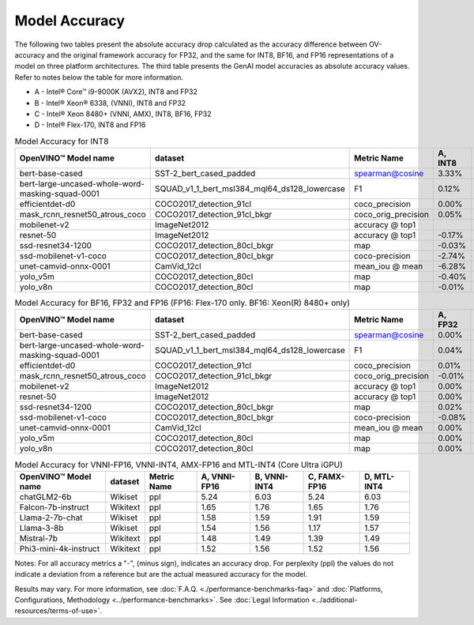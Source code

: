 Model Accuracy
==============



The following two tables present the absolute accuracy drop calculated as the accuracy difference
between OV-accuracy and the original framework accuracy for FP32, and the same for INT8, BF16,
and FP16 representations of a model on three platform architectures. The third table presents
the GenAI model accuracies as absolute accuracy values. Refer to notes below the table for more
information.

* A - Intel® Core™ i9-9000K (AVX2), INT8 and FP32
* B - Intel® Xeon® 6338, (VNNI), INT8 and FP32
* C - Intel® Xeon 8480+ (VNNI, AMX), INT8, BF16, FP32
* D - Intel® Flex-170, INT8 and FP16


.. list-table:: Model Accuracy for INT8
   :header-rows: 1

   * - OpenVINO™  Model name
     - dataset
     - Metric Name
     - A, INT8
     - B, INT8
     - C, INT8
     - D, INT8
   * - bert-base-cased
     - SST-2_bert_cased_padded
     - spearman@cosine
     - 3.33%
     - 3.22%
     - 3.05%
     - 2.88%
   * - bert-large-uncased-whole-word-masking-squad-0001
     - SQUAD_v1_1_bert_msl384_mql64_ds128_lowercase
     - F1
     - 0.12%
     - 0.03%
     - 0.03%
     - 0.28%
   * - efficientdet-d0
     - COCO2017_detection_91cl
     - coco_precision
     - 0.00%
     - -0.52%
     - -0.54%
     - -0.60%
   * - mask_rcnn_resnet50_atrous_coco
     - COCO2017_detection_91cl_bkgr
     - coco_orig_precision
     - 0.05%
     - 0.03%
     - 0.08%
     - -0.09%
   * - mobilenet-v2
     - ImageNet2012
     - accuracy @ top1
     -
     - -0.87%
     - -0.88%
     - -0.88%
   * - resnet-50
     - ImageNet2012
     - accuracy @ top1
     - -0.17%
     - -0.18%
     - -0.18%
     - -0.16%
   * - ssd-resnet34-1200
     - COCO2017_detection_80cl_bkgr
     - map
     - -0.03%
     - -0.02%
     - -0.03%
     - 0.02%
   * - ssd-mobilenet-v1-coco
     - COCO2017_detection_80cl_bkgr
     - coco-precision
     - -2.74%
     - -0.11%
     - -0.13%
     - -0.12%
   * - unet-camvid-onnx-0001
     - CamVid_12cl
     - mean_iou @ mean
     - -6.28%
     - 6.45%
     - 6.46%
     - 6.43%
   * - yolo_v5m
     - COCO2017_detection_80cl
     - map
     - -0.40%
     - -0.32%
     - -0.32%
     - -0.31%
   * - yolo_v8n
     - COCO2017_detection_80cl
     - map
     - -0.01%
     - -0.04%
     - -0.07%
     - 0.05%

.. list-table:: Model Accuracy for BF16, FP32 and FP16 (FP16: Flex-170 only. BF16: Xeon(R) 8480+ only)
   :header-rows: 1

   * - OpenVINO™  Model name
     - dataset
     - Metric Name
     - A, FP32
     - B, FP32
     - C, FP32
     - C, BF16
     - D, FP16
   * - bert-base-cased
     - SST-2_bert_cased_padded
     - spearman@cosine
     - 0.00%
     - 0.00%
     - 0.00%
     - -0.01%
     - 0.01%
   * - bert-large-uncased-whole-word-masking-squad-0001
     - SQUAD_v1_1_bert_msl384_mql64_ds128_lowercase
     - F1
     - 0.04%
     - 0.04%
     - 0.06%
     - 0.06%
     - 0.04%
   * - efficientdet-d0
     - COCO2017_detection_91cl
     - coco_precision
     - 0.01%
     - -0.02%
     - 0.01%
     - 0.00%
     - -0.02%
   * - mask_rcnn_resnet50_atrous_coco
     - COCO2017_detection_91cl_bkgr
     - coco_orig_precision
     - -0.01%
     - -0.01%
     - -0.01%
     - -0.05%
     - 0.00%
   * - mobilenet-v2
     - ImageNet2012
     - accuracy @ top1
     - 0.00%
     - 0.00%
     - 0.00%
     - -0.18%
     - 0.02%
   * - resnet-50
     - ImageNet2012
     - accuracy @ top1
     - 0.00%
     - 0.00%
     - 0.00%
     - -0.01%
     - -0.01%
   * - ssd-resnet34-1200
     - COCO2017_detection_80cl_bkgr
     - map
     - 0.02%
     - 0.00%
     - 0.00%
     - -0.02%
     - 0.04%
   * - ssd-mobilenet-v1-coco
     - COCO2017_detection_80cl_bkgr
     - coco-precision
     - -0.08%
     - 0.01%
     - 0.01%
     - 0.08%
     - 0.01%
   * - unet-camvid-onnx-0001
     - CamVid_12cl
     - mean_iou @ mean
     - 0.00%
     - 0.00%
     - 0.00%
     - -0.03%
     - -0.03%
   * - yolo_v5m
     - COCO2017_detection_80cl
     - map
     - 0.00%
     - 0.05%
     - 0.05%
     - 0.07%
     - 0.07%
   * - yolo_v8n
     - COCO2017_detection_80cl
     - map
     - 0.00%
     - 0.00%
     - 0.01%
     - 0.05%
     - 0.00%

.. list-table:: Model Accuracy for VNNI-FP16, VNNI-INT4, AMX-FP16 and MTL-INT4 (Core Ultra iGPU)
   :header-rows: 1

   * - OpenVINO™  Model name
     - dataset
     - Metric Name
     - A, VNNI-FP16
     - B, VNNI-INT4
     - C, FAMX-FP16
     - D, MTL-INT4
   * - chatGLM2-6b
     - Wikiset
     - ppl
     - 5.24
     - 6.03
     - 5.24
     - 6.03
   * - Falcon-7b-instruct
     - Wikitext
     - ppl
     - 1.65
     - 1.76
     - 1.65
     - 1.76
   * - Llama-2-7b-chat
     - Wikiset
     - ppl
     - 1.58
     - 1.59
     - 1.91
     - 1.59
   * - Llama-3-8b
     - Wikiset
     - ppl
     - 1.54
     - 1.56
     - 1.17
     - 1.57
   * - Mistral-7b
     - Wikitext
     - ppl
     - 1.48
     - 1.49
     - 1.39
     - 1.49
   * - Phi3-mini-4k-instruct
     - Wikitext
     - ppl
     - 1.52
     - 1.56
     - 1.52
     - 1.56

Notes: For all accuracy metrics a "-", (minus sign), indicates an accuracy drop.
For perplexity (ppl) the values do not indicate a deviation from a reference but are the actual measured
accuracy for the model.


.. raw:: html

   <link rel="stylesheet" type="text/css" href="../../_static/css/benchmark-banner.css">

.. container:: benchmark-banner

   Results may vary. For more information, see
   :doc:`F.A.Q. <./performance-benchmarks-faq>` and
   :doc:`Platforms, Configurations, Methodology <../performance-benchmarks>`.
   See :doc:`Legal Information <../additional-resources/terms-of-use>`.
